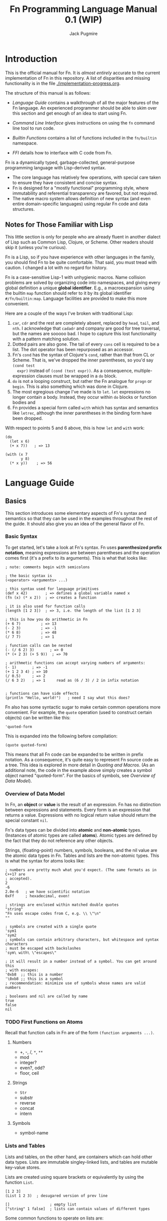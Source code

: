 #+TITLE: Fn Programming Language Manual 0.1 (WIP)
#+AUTHOR: Jack Pugmire
#+HTML_HEAD: <link rel="stylesheet" type="text/css" href="style.css"/>
#+HTML_HEAD_EXTRA: <link rel="stylesheet-alternate" type="text/css" href="style.css"/>

* Introduction

This is the official manual for Fn. It is /almost entirely/ accurate to the
current implementation of Fn in this repository. A list of disparities and
missing functionality is in the file [[./implementation-progress.org]].

The structure of this manual is as follows:

- [[Language Guide]] contains a walkthrough of all the major features of the Fn
  language. An experienced programmer should be able to skim over this section
  and get enough of an idea to start using Fn.

- [[Command Line Interface]] gives instructions on using the ~fn~ command line
  tool to run code.

- [[Builtin Functions]] contains a list of functions included in the ~fn/builtin~
  namespace.

- [[FFI]] details how to interface with C code from Fn.

Fn is a dynamically typed, garbage-collected, general-purpose programming
language with Lisp-derived syntax.
- The core language has relatively few operations, with special care taken to
  ensure they have consistent and concise syntax.
- Fn is designed for a "mostly functional" programming style, where immutability
  and referential transparency are favored, but not required.
- The native macro system allows definition of new syntax (and even entire
  domain-specific languages) using regular Fn code and data structures.


** Notes for Those Familiar with Lisp

This little section is only for people who are already fluent in another dialect
of Lisp such as Common Lisp, Clojure, or Scheme. Other readers should skip it
(unless you're curious).

Fn is a Lisp, so if you have experience with other languages in the
family, you should find Fn to be quite comfortable. That said, you must tread
with caution. I changed a lot with no regard for history.

Fn is a case-sensitive Lisp-1 with unhygienic macros. Name collision problems
are solved by organizing code into namespaces, and giving every global
definition a unique *global identifier*. E.g., a macroexpansion using the builtin
~map~ function should refer to it by its global identifier ~#/fn/builtin:map~.
Language facilities are provided to make this more convenient.

Here are a couple of the ways I've broken with traditional Lisp:

1. ~car~, ~cdr~ and the rest are completely absent, replaced by ~head~, ~tail~, and ~nth~.
   I acknowledge that ~cadadr~ and company are good for tree traversal, but the
   names are sooooo bad. I hope to capture this lost functionality with a
   pattern matching solution.
2. Dotted pairs are also gone. The tail of every ~cons~ cell is required to be a
   list. The dot operator has been repurposed as an accessor.
3. Fn's ~cond~ has the syntax of Clojure's ~cond~, rather than that from CL or
   Scheme. That is, we've dropped the inner parentheses, so you'd say ~(cond test
   expr)~ instead of ~(cond (test expr))~. As a consequence, multiple-expression
   clauses must be wrapped in a ~do~ block.
4. ~do~ is not a looping construct, but rather the Fn analogue for ~progn~ or ~begin~.
   This is also something which was done in Clojure.
5. The most egregious change I've made is to ~let~. ~let~ expressions no longer
   contain a body. Instead, they occur within ~do~ blocks or function bodies and
6. Fn provides a special form called ~with~ which has syntax and semantics like
   ~letrec~, although the inner parentheses in the binding form have been dropped.

With respect to points 5 and 6 above, this is how ~let~ and ~with~ work:
#+BEGIN_SRC fn
(do
  (let x 6)
  (+ x 7))   ; => 13

(with (x 7
       y 8)
  (* x y))    ; => 56
#+END_SRC


* Language Guide


** Basics

This section introduces some elementary aspects of Fn's syntax and semantics so
that they can be used in the examples throughout the rest of the guide. It
should also give you an idea of the general flavor of Fn.


*** Basic Syntax

To get started, let's take a look at Fn's syntax. Fn uses *parenthesized
prefix notation*, meaning expressions are between parentheses and the operation
comes first (it's a prefix to its arguments). This is what that looks like:

#+BEGIN_SRC fn
; note: comments begin with semicolons

; the basic syntax is
(<operator> <arguments> ...)

; this syntax used for language primitives
(def x 42)        ; => defines a global variable named x
(fn (x) (* x 2))  ; => creates a function

; it is also used for function calls
(length [1 2 3])  ; => 3, i.e. the length of the list [1 2 3]

; this is how you do arithmetic in Fn
(+ 6 7)         ; => 13
(- 2 3)         ; => -1
(* 6 8)         ; => 48
(/ 7 7)         ; => 1

; function calls can be nested
(- (/ 6 2) 3)       ; => 0
(* (+ 2 3) (+ 5 9))  ; => 70

; arithmetic functions can accept varying numbers of arguments:
(- 1)       ; => -1
(+ 1 2 3 4) ; => 10
(/ 0.5)     ; => 2
(/ 6 3 2)   ; => 1     read as (6 / 3) / 2 in infix notation


; functions can have side effects
(println "Hello, world!")   ; need I say what this does?
#+END_SRC

Fn also has some syntactic sugar to make certain common operations more
convenient. For example, the ~quote~ operation (used to construct certain objects)
can be written like this:
#+BEGIN_SRC fn
'quoted-form
#+END_SRC
This is expanded into the following before compilation:
#+BEGIN_SRC fn
(quote quoted-form)
#+END_SRC
This means that all Fn code can be expanded to be written in prefix notation. As
a consequence, it's quite easy to represent Fn source code as a tree. This idea
is explored in more detail in [[Quoting and Macros]]. (As an additional note, the
code in the example above simply creates a symbol object named "quoted-form".
For the basics of symbols, see [[Overview of Data Model]]).


*** Overview of Data Model

In Fn, an *object* or *value* is the result of an expression. Fn has no distinction
between expressions and statements. Every form is an expression that returns a
value. Expressions with no logical return value should return the special
constant ~nil~.

Fn's data types can be divided into *atomic* and *non-atomic* types. (Instances of
atomic types are called *atoms*). Atomic types are defined by the fact that they
do not reference any other objects.

Strings, (floating-point) numbers, symbols, booleans, and the nil value are the
atomic data types in Fn. Tables and lists are the non-atomic types. This is what
the syntax for atoms looks like:

#+BEGIN_SRC fn
; numbers are pretty much what you'd expect. (The same formats as in C++17 are
; accepted).
2
-6
2.0e-6   ; we have scientific notation
0xFf     ; hexadecimal, even!

; strings are enclosed within matched double quotes
"string"
"Fn uses escape codes from C, e.g. \\ \"\n"
""

; symbols are created with a single quote
'sym1
'sym2
; symbols can contain arbitrary characters, but whitespace and syntax characters
; must be escaped with backslashes
'sym\ with\ \"escapes\"

; it will result in a number instead of a symbol. You can get around this 
; with escapes:
'0xb8  ;; this is a number
'\0xb8 ;; this is a symbol
; recommendation: minimize use of symbols whose names are valid numbers

; booleans and nil are called by name
true
false
nil
#+END_SRC


*** TODO First Functions on Atoms

Recall that function calls in Fn are of the form ~(function arguments ...)~.


**** Numbers

- +, -, /, ~*~, ~**~
- mod
- integer?
- even?, odd?
- floor, ceil


**** Strings

- ~Str~
- substr
- reverse
- concat
- intern


**** Symbols

- symbol-name


*** Lists and Tables

Lists and tables, on the other hand, are containers which can hold other data
types. Lists are immutable singley-linked lists, and tables are mutable
key-value stores.

Lists are created using square brackets or equivalently by using the function
~List~.
#+BEGIN_SRC fn
[1 2 3]
(List 1 2 3)  ; desugared version of prev line

[]                  ; empty list
["string" 1 false]  ; lists can contain values of different types
#+END_SRC

Some common functions to operate on lists are:
- ~length~ :: get the length of a list
- ~head~ :: get the first element of a list
- ~tail~ :: get the tail of the list, i.e. a list containing everything except the
  head
- ~reverse~ :: you can guess this one
- ~concat~ :: concatenate two or more lists end to end

Tables are created using braces (or the equivalent Table function). They must be
passed an even number of arguments. The first, 3rd, 5th, etc are keys, and the
2nd, 4th, 6th are corresponding values. 
#+BEGIN_SRC fn
; here's a table mapping numbers to strings:
{1 "one"
 2 "two"
 3 "three"}
; the above syntax is equivalent to this
(Table 1 "one"
       2 "two"
       3 "three")

; this table maps the symbols a,b,c to various values
{'a "str" 'b 2 'c false}

; keys can also be of mixed types. This table maps empty objects to a symbol
; representing their type
{[] 'List
 {} 'Table  ; here {} is a table acting as a key value for another table
 "" 'Str}
#+END_SRC

Values of the table can be accessed with the ~get~ function:
#+BEGIN_SRC fn
(get {1 "one" 2 "two"} 1) ; => "one"
(get {1 "one" 2 "two"} 1) ; => "two"
#+END_SRC
When the key is a symbol, the special form ~dot~ can be used in place of ~get~.
#+BEGIN_SRC fn
(dot {'hello "world" 'goodbye "moon"} hello) ; => "world"
; the above is equivalent to
(get {'hello "world" 'goodbye "moon"} 'hello)
#+END_SRC
There are two differences between ~get~ and ~dot~. First of all, ~get~ is a normal
function and may be used as such, while ~dot~ is a syntactic form that behaves
differently from a function. Secondly, the argument to ~dot~ is automatically
quoted, i.e. we don't need to put a quote character before the symbol. There is
also special syntax for the ~dot~ form, but that will be introduced after we
introduce variables.

Common functions on tables include:
- ~length~ :: get the length of a table
- ~table-keys~ :: get a list of keys belonging to a table
- ~concat~ :: combine two or more tables. In the case that multiple tables include
  the same key, the last table in the argument list takes precedent.


** TODO Control Flow and Functions


*** TODO Conditional Execution

The conditional control flow primitives are ~if~ and ~cond~.

~if~ takes exactly three arguments: a test expression, an expression to evaluate
if the test is true, and an expression to evaluate if the test is false. In Fn,
~nil~ and ~false~ are considered to be false values, while all others are treated as
~true~.
#+BEGIN_SRC fn
;; if and cond syntax

;; cond takes pairs of expressions and consequences
(cond
  false 1
  nil   2
  'foo  3
  true  4)
; => returns 3, because 'foo is the first true value

(defn fizzbuzz (x)
  (cond
    (= (mod x 15) 0) 'FizzBuzz
    (= (mod x 5) 0)  'Buzz
    (= (mod x 3) 0)  'Fizz
    true             x))
(fizzbuzz 6)  ; = Fizz
(fizzbuzz 7)  ; = 7
(fizzbuzz 45) ; = FizzBuzz
(fizzbuzz 65) ; = Buzz
#+END_SRC

~cond~ is an alternative conditional syntax which is analogous to "if/else if"
blocks in other programming languages. ~cond~ takes pairs of arguments and treats
the first one as a test. If the test is true, it returns the result of the
second argument in the pair. Otherwise it proceeds to the next pair, returning
~nil~ if the end is reached.


*** Functions and Calls

Function calls have already been shown frequently in the manual prior to this
point. For example, we've seen arithmetic with the functions ~+~, ~-~, ~*~, and ~/~:
#+BEGIN_SRC fn
(+ 1 2 3)      ; => 6
(- (/ 6 2) 3)  ; => 0
(* 17 (- 2 7)) ; => -85
#+END_SRC

As you may have already surmised, in each parenthesized list above, the first
element is the function and the remaining ones are its arguments. All
parenthesized forms in Fn are either special forms, macros, or function calls,
with function calls being the "default" and by far the most common.

Functions are created with the ~fn~ special form, which requires a parameter list
followed by a series of expressions that make up the function's body.

#+BEGIN_SRC fn
; square a number
(def square
  (fn (x)     ; x is bound as a local variable
    (* x x))
; the above is exactly equivalent to
(defn square (x)
  (* x x))

(square 2) ; => 4

; compute sqrt(x^2 + y^2)
(def 2-norm 
  (fn (x y)
    (sqrt (+ (square x) (square y)))))

(2-norm 3 4)  ; => 5
(2-norm 5 12) ; => 13
#+END_SRC

The syntax ~(defn ...)~ is nothing more than a shorten way to say ~(def .. (fn
...))~.

Functions can accept varying numbers of arguments. For this Fn offers *optional
parameters* and *variadic parameters*. Optional parameters have default values that
they assume when not passed explicitly. Variadic parameters, on the other hand,
allow a function to be called with more arguments than it has parameters. The
trailing arguments are passed to the function as a list. These are illustrated
below:

#+BEGIN_SRC fn
; compute the p-norm of (x,y), which is |x^p + y^p|^(1/p). 
; default is p = 2
(defn p-norm (x y (p 2))
  (let xp (** x p)
       yp (** y p))
  (** (+ (abs xp) (abs yp)) (/ 1 p)))

; p-norm accepts either 2 or 3 arguments
(p-norm 3 4)    ; => 5
(p-norm 3 4 2)  ; => 5 (same as default)
(p-norm 3 4 1)  ; => 7 (now p = 1)

; compute x1^2 + x2^2 + ...
(defn sum-squared (& args)
  ; see below for explanation of this line
  (apply + (map square args)))

; accepts any number of arguments
(sum-squared)       ; => 0
(sum-squared 1)     ; => 1
(sum-squared 1 2)   ; => 5
(sum-squared 1 2 4) ; => 21
#+END_SRC

Explanation of the function ~sum-squared~ above: ~map~ applies a function to every
element of the list, in this case squaring each of the arguments. ~apply~,
explained in [[apply]], passes the elements of a list to a function as positional
arguments, in this case summing all the elements of the list.

As you can see, optional parameters, (of which there may be zero or more), are
designated by putting them in parenthesized lists with a default value. Variadic
parameters, (of which their may be zero or one), are designated by the special
symbol ~&~. No additional parameters can follow variadic parameters.

Variadic and optional parameters can be mixed, in which case the variadic
parameter picks up where the optional parameters leave off.


**** Checking for Optional Arguments

Sometimes, it is desirable to know whether an optional parameter was passed, or
just set to the default value. To check whether an optional parameter was
passed, you can use the name of that parameter prefixed with a question mark.
For example,

#+BEGIN_SRC fn
; this returns yes if called with an argument, no otherwise
(defn arg-checker ((x nil))
  (if ?x
      "yes"
      "no"))

(arg-checker)    ; => "no"
(arg-checker 1)  ; => "yes"
#+END_SRC


*** Variable Capture

Functions can refer to local variables. Sometimes, a function object might
outlive the scope of the local variable it references. For these cases, Fn
implements *variable capture*.

When the variable's normal lifetime ends, a copy of it is made and saved so that
the function can continue to use that variable during future calls. If multiple
functions refer to the same variable, then they share a reference to it. This
behavior is exhibited below:

#+BEGIN_SRC fn
; simple variable capture example
(with (x 7)
  ; global function get-x captures x
  (def get-x ()
    x))

; x is still accessible even though it's out of scope
(get-x) ; => 7


; variable capture between multiple functions
(with (y 0)
  (def get-y ()
    y)
  (def set-y (v)
    (set! y v)))

; reference to y is shared between get-y and set-y
(get-y) ; => 0
(set-y 17)
(get-y) ; => 17
; i.e. get-y sees the changes made by set-y
#+END_SRC

Variable capture in Fn can be used to implement something analogous to private
members in object-oriented programming languages. This is by letting functions
in a table capture a variable. When the table exits scopes, these functions will
be the only means to access the variable. Here's an example of a counter that
guards access to its value:

#+BEGIN_SRC fn
(defn Counter ()
  "Construct a counter which is initialized to 0."
  ; count is our "private member"
  (let count 0)
  (let self
    ; the functions in this table control access to count
    {'get
     (fn () count)
     'inc
     (fn ()
       (set! count (+ count 1)))
     'reset
     (fn ()
       (set! count 0))})
  self)

; create a counter
(def my-counter (Counter))
(my-counter.get) ; => 0
(my-counter.inc)
(my-counter.inc)
(my-counter.inc)
(my-counter.get) ; => 3
(my-counter.reset)
(my-counter.get) ; => 0
#+END_SRC

As shown above, variable capture allows mutable state to be attached to a
function or group of functions. This can be very powerful. However, as prolific
mutation often leads to bad, buggy programs, this functionality should be used
sparingly, and only after weighing alternative solutions.


*** TODO apply


*** TODO dollar-fn


** Variables and Mutation

*** TODO Local Variables

Local variables can be created using one of the special operators ~let~, ~letfn~, or
~with~.[fn:let-other-lisp] They all bind variables in the same way, but with
different syntax for programmer convenience. Function parameters are also
treated as local variables within the function body.

Before proceeding, we note that the full story about local variables involves
variable capture semantics, which are covered in [[Variable Capture]]. Variable
capture doesn't affect any of the concepts discussed in the rest of this section.

~let~ is the most elementary way to create a local variable. It defines one or
more new variables in the current lexical environment.

#+BEGIN_SRC fn
;; let binds variables to the given values
(let x 'symbol)
;; multiple definitions can be made in a single let
(let a 16
     b (reverse "string")
     ;; value expressions can refer to variables from earlier in the same let
     c (+ a (length b)))
#+END_SRC

~with~ is similar to ~let~, but rather than creating definitions in the containing
environment, it creates a new lexical environment.

#+BEGIN_SRC fn
;; this creates two variables
(with (a 3
       b 4)
  ;; the body can contain multiple expressions
  (println "hello")
  (+ a b))
;; returns 7
;; the variables a, b do not exist outside of the with body
#+END_SRC

~letfn~ has a streamlined syntax for creating functions, but otherwise behaves
like ~let~.

All local variables can have their value changed with ~set!~. The exclamation
point is because mutation is not to be taken lightly. The syntax for ~set!~ is
like this:

#+BEGIN_SRC fn
(set! var-name new-value)
;; for example
(let var 'hi)
(println var) ;; prints 'hi
(set! var 'lo)
(println var) ;; prints 'lo
#+END_SRC

Note that attempting to ~set!~ a global variable will result in an error.
 
[fn:let-other-lisp] In Fn, the ~with~ operator provides the functionality of what
most Lisp-like languages call ~let~, while Fn's ~let~ is quite different, as it acts
on the surrounding environment.


*** TODO Global Variables

Global variables in Fn are created using ~def~ or ~defn~. E.g.

#+BEGIN_SRC fn
(def my-global 'special-constant)
(def my-other-global (+ 21 69))

(def my-other-global (+ 21 69))
#+END_SRC

~defn~ behaves exactly like ~def~, but has special syntax streamlined for defining
functions.

Global variables are immutable, i.e. they cannot be changed by using ~set!~.
However, by assigning global variables to mutable datatypes or by exploiting
variable capture (discussed in a later section), mutable state can still be
associated to a global variable. This is intended behavior, however, it is not
recommended that you abuse it.


** Namespaces and Import

A *namespace* is a collection of global variable and macro definitions. All Fn
code runs inside of some namespace. External namespaces can be *imported*, which
allows their definitions to be accessed from the current namespace.

Namespaces are identified by a *name*, which is a string not containing any
slashes, and a *package*, which is a string representing a logical collection of
namespaces. They can be combined into the symbol ~<package>/<name>~, which is
called the *identifier* or *ID* of the namespace. This ID is required to be globally
unique.

*Examples of Namespace IDs:*
#+BEGIN_SRC fn
fn/builtin              ; package is "fn", name is "builtin"
fn/internal/io          ; package is "fn/internal", name is "io"
my-project/util/linalg  ; package is "my-project/util", name is "linalg"
my-project/model        ; package is "my-project", name is "model"
#+END_SRC

When evaluating code from a file, the namespace name will always be the stem of
the file. The package can be set via a package declaration, see [[Package
Declarations]].

The default REPL namespace is ~fn/interactive~. Fn source code passed in as a
command line argument is also evaluated in this namespace.

*** Package Declarations

When you run the ~fn~ command on a file, by default, the package is set to
~fn/user~. Obviously, we'd like to be able to decide the package ourselves. This is
done via a *package declaration*. The syntax for package declarations is:
#+BEGIN_SRC fn
(package package-name)
#+END_SRC

That's it. There can only be one package declaration per file, and it must be
the first expression in the file (not including comments and whitespace).

In general, the main file of an application should have a package declaration,
as should files intended to be exported as part of a library. In other
situations, the ~import~ form can often automatically deduce the package, and this
may lead to code which is slightly easier to refactor. It's your call.


*** Import

The ~import~ special form allows definitions from an external namespace to be
copied into the current one. There are three different ways to invoke of ~import~,
depending on what you want the imported definitions to be named.

#+BEGIN_SRC fn
(import <namespace-id>)                 ; invocation 1
(import <namespace-id> as <alias>)      ; invocation 2
(import <namespace-id> no-prefix)       ; invocation 3
#+END_SRC

Invocation 1 will name the imported definitions like this:
~<namespace-name>:<definition-name>~ (recall that the namespace /name/ does not
include the package, as opposed to the namespace /ID/).

Using invocation 2 above replaces the namespace name with ~<alias>~ in the
imported definitions, and invocation 3 drops the prefix entirely as the
invocation suggests.

The clearest way to illustrate this behavior is by example. Say we have a
namespace ~foo/bar/baz~ containing variables named ~bob~ and ~alice~:
#+BEGIN_SRC fn
;;; baz.fn
(package foo/bar)
(def alice "Alice")
(def bob "Bob")
#+END_SRC

We have three ways to import this namespace, shown above. All three cause the
definitions from ~foo/bar/baz~ to be copied into the current namespace. However,
in each case the created bindings will have different names. The three cases are
illustrated below:

#+BEGIN_SRC fn
;;; main.fn

;; invocation 1
(import foo/bar/baz)
; variables look like this:
baz:alice
baz:bob

;; invocation 2
(import foo/bar/baz as b)
; variables look like this:
b:alice
b:bob

;; invocation 3
(import foo/bar/baz no-prefix)
; variables are imported directly (no colons)
alice
bob
#+END_SRC


*** Global Identifiers

Each global definition is assigned a unique *global identifier* (global ID) which
allows it to be accessed unambiguously even without being imported. These are of
the form ~#/<namespace-id>:<definition-name>~.

Examples:
#+BEGIN_SRC fn
; these functions lives in fn/builtin
#/fn/builtin:concat
#/fn/builtin:map
#/fn/builtin:filter

; continuation of the example from the previous section
#/foo/bar/baz:alice
#/foo/bar/baz:bob
#+END_SRC

On the other hand, prefixing a symbol with a hash character will cause it to
automatically be expanded into its full global ID by the compiler. This happens
when syntactic sugar is expanded, i.e. before the main compilation step.

#+BEGIN_SRC fn
#concat     ; expands to #/fn/builtin:concat
#map        ; => #/fn/builtin:map
#filter     ; => #/fn/builtin:filter

; assume we're in namespace fn/user/main
#baz:alice  ; => #/fn/user/main:baz:alice
#baz:bob    ; => #/fn/user/main:baz:bob
#+END_SRC


*** Finding Namespace Files

The first time a namespace is imported, the import system searches for an
appropriate file and evaluates it to create the definitions. Subsequent uses of
import will reuse these definitions, so the namespace code only gets run once.

To find this file, we check the following places, in order
1. Where applicable, we search using a relative path calculated by comparing the
   current package to the desired namespace ID. For instance, when importing
   ~foo/bar~ from ~foo/baz~, it will look for files name "baz.fn" in the same
   directory as "bar.fn". If we import ~foo/bat/oof~, it looks for "bat/oof.fn".
   - When the interpreter starts, it selects a base directory based on the
     command line options. No directory above the base directory will be
     searched. This is for security reasons. Generally, you don't have to think
     about this caveat, but it's explained in full in [[Import Search]] in the
     documentation for the command line interface.
2. A list of paths extracted from the environment variable ~FN_SEARCH_PATH~ are
   searched. This is colon-delimited like most search paths. These directories
   are searched based on the full namespace ID, so e.g. ~(import my/pkg/ns)~ will
   search for files named "my/pkg/ns.fn".
3. The system library directory is searched. This is set at compile time; by
   default it is ~/usr/local/lib/fn/packages~.


** Quoting and Macros

*** Quoting

"Quoting" refers to the process of converting Fn source code into native Fn
data. This allows us to easily process and manipulate Fn source code using the
same facilities as for normal data.

Quoting is the secret sauce that makes Fn's macro system work. It's the main
reason why Fn has the syntax it has.

The ~quote~ special operator has syntax:
#+BEGIN_SRC fn
(quote <expr>) ;; or, equivalently
'<expr>
#+END_SRC
where ~<expr>~ can be any expression (in fact, it need not be a legal expression
by itself). These two notations are exactly the same. The interpreter expands
the second into the first before evaluation.

The value returned by quote is guaranteed to only consist of lists, symbols,
numbers, and strings. We refer to the latter three as *atoms*. Here are some
examples:
#+BEGIN_SRC fn
'(a b c) ;; returns ['a 'b 'c]
'"string" ;; returns "string"
'(+ a (/ x 2)) ;; returns ['+ 'a ['/ 'x 2]]

''quot ;; is equivalent to
(quote (quote quot)) ;; which returns ['quote 'quot]
#+END_SRC

Note that ~<expr>~ only needs to be syntactically valid (i.e. not freak out the
parser). Illegal expressions can be quoted just fine:
#+BEGIN_SRC fn
'() ;; returns [] (the empty list)
'(2 (3 4)) ;; returns [2 [3 4]]
'(quote) ;; returns ['quote]
#+END_SRC

This makes ~quote~ very handy for creating nested lists of atoms. (~quote~ also has
a big sister named ~quasiquote~, which is covered [[Quasiquotation]], and allows for
much more flexibility).

~quote~ is also the primary way to create symbols. As noted in [[Atomic Types]],
this can lead to problems when we want a symbol whose name is a syntactically
valid number. Adding an escape character to the symbol name designates to the
parser that the token should be read as a symbol rather than a number. In fact,
we can even use this trick to give variables numbers for names:
#+BEGIN_SRC fn
;; probably don't do this
(def \2 3)
2  ;; returns 2
\2 ;; returns 3
#+END_SRC


*** TODO Macro Basics


*** TODO Quasiquotation


*** TODO Macro Hygiene


** Data Types In Depth

This section provides a fairly exhaustive overview of the types built in to Fn.

Fn provides the following builtin data types (type names in Fn are
~Capitalized-Like-This~):

- ~Nil~ :: The special constant ~nil~, used to indicate the absence of a value.
- ~Bool~ :: The boolean values ~true~ and ~false~.
- ~Num~ :: Floating-point numbers. (These are 60-bit floats, obtained by
  truncating the significand of an IEEE double by four bits to fit type
  information).
- ~Sym~ :: Internalized strings, a.k.a symbols. These are essentially strings with
  a fast equality test, useful for ad-hoc enumerations and as keys for tables.
  They are used extensively by the macro system.
- ~Str~ :: Immutable sequences of bytes. When holding text, these are UTF-8
  encoded by default.
- ~List~ :: Immutable singley-linked lists.
- ~Table~ :: Mutable key-value stores.
- ~Func~ :: Function data type

Objects of type Nil, Bool, Num, Sym, and Str are called *atoms*. These are defined
by the fact that they do not contains references to any other objects. List and
Table are *container types*, and Func is the odd-one-out as the *function type*.

Support for user-defined types is not currently implemented. However, a
description of how they will work can be found in [[Structure Types]].

*** Checking Types

Types can be checked at runtime using a variety of builtin type predicates.
These are functions of a single argument which return true or false depending on
its type. These are:

#+BEGIN_SRC fn
bool?
num?
sym?
str?
list?
table?
func?

; examples
(bool? nil)  ; => false
(num? 32)    ; => true
(list? [])   ; => true
#+END_SRC


*** Atomic Types

Here is what the syntax looks like for atoms:

#+BEGIN_SRC fn
; numbers are pretty much what you'd expect. (The same formats as in C++17 are
; accepted).
2
-6
3.14159  ; all numbers are 60-bit floating-point. Not quite doubles
2.0e-6   ; we have scientific notation
0xFf     ; hexadecimal, even!

; strings are enclosed within matched double quotes
"string"
"Fn uses escape codes from C, e.g. \\ \"\n"
""

; symbols are created with a single quote
'sym1
'sym2
; symbols can contain arbitrary characters, but whitespace and syntax characters
; must be escaped with backslashes
'sym\ with\ \"escapes\"

; it will result in a number instead of a symbol. You can get around this 
; with escapes:
'0xb8  ;; this is a number
'\0xb8 ;; this is a symbol
; recommendation: minimize use of symbols whose names are valid numbers

; booleans and nil are called by name
true
false
nil
#+END_SRC

See also subsection [[Quoting]] for more on symbols and the quote operator.


*** Lists

Lists in Fn are what you'd expect for a functional programming language. They're
created using square brackets or by using the ~List~ function.

#+BEGIN_SRC fn
[] ; empty list
['a 'b] ; list of two symbols
[1 'a "str"] ; lists may contain objects of arbitrary type

; The List function behaves identically to square bracket syntax
[1 2 3]
(List 1 2 3)
#+END_SRC

A variety of builtin functions are provided that can operate on lists.

#+BEGIN_SRC fn
; create some demo lists
(def list1 [["str" 2] 'a 'b])
(def list2 [0 2 4 6 8 10])

; head accesses the first element of a list
(head list1) ; => ["str" 2]
(head list2) ; => 0
; tail returns the list without the first element
(tail list1) ; => ['a 'b]

; behavior on empty list:
(head [])    ; => error (empty list has no head)
(tail [])    ; => []

; nth allows random access:
(nth list1 2) ; => 'b
(nth list2 1) ; => 2
(nth list1 5) ; => error (out of bounds)

; length gives the length of a list
(length []) ;=> 0
(length list1) ;=> 3
(length list2) ;=> 6

; cons prepends elements
(cons 2 []) ;=> [2]
(cons 'foo list1) ;=> ['foo ["str" 2] 'a 'b]

; concat concatenates two or more lists
(concat [1 2 3] [4 5 6]) ;=> [1 2 3 4 5 6]
(concat [37] ['foo] ["bar"]) ;=> [37 'foo "bar"]
(concat list2 list1) ;=> [0 2 4 6 8 10 ["str" 2] 'a 'b]

; reverse reverses the direction of a list
(reverse list2) => [10 8 6 4 2 0]
#+END_SRC


*** Tables

Tables are key-value stores. Any type of object may be used as a key or a value,
(note, however, that it takes longer to hash more complicated data structures
since we have to descend on their fields)[fn:key-equality].

Tables are built using braces ~{}~ or the equivalent ~Table~ function. This must be
passed an even number of arguments.

#+BEGIN_SRC fn
{} ;=> empty table
{'key1 4 'key 6} ;=> table with two kv-pairs
(Table 'key1 4 'key 6) ;=> table with two kv-pairs
#+END_SRC

Table elements may be accessed using the builtin function ~get~. When the key is a
constant symbol, dot syntax (or the equivalent ~dot~ special operator) can be
used instead. This is how this looks:

#+BEGIN_SRC fn
(def tab1 {'name "Mr. Table"
          'occupation "Holds data"
          'child {'name "Table Jr." 
                  'occupation "Holds less data"}})
(def tab2 {0 'zero 1 'one 2 'two 3 'three 4 'four})

;; these all return "Mr. Table"
(get tab1 'name)
tab1.name
(dot tab1 name) ; equivalent syntax to the dot expression
;; Note that the symbols in the dot expressions are unquoted. Arguments to dot 
;; must be unquoted symbols or a compilation error occurs.

;; get is more flexible than dot and allows arbitrary key and value expressions
(get tab2 (+ 1 2)) ;=> 'three
(get {'k 'v} 'k) ;=> 'v

;; dot makes it convenient to descend on tables with symbolic key names
tab1.child.name ;=> "Table Jr."
;; equivalent expression:
(dot tab1 child name)
#+END_SRC

Since tables are mutable, the main way to populate them is to use the ~set!~
operator (the same one as for local variables). In this case, the first argument
may be any legal ~get~ or ~dot~ expression on a table.

# TODO: write code examples here
#+BEGIN_SRC fn
#+END_SRC

Lastly, tables size can be checked with ~length~, a list of keys can be retrieved
with ~table-keys~, and two or more tables can be combined with ~concat~ (if any of
the tables have keys in common, the last table in the argument list takes
priority).

[fn:key-equality] Two keys are equal if ~(= k1 k2)~ is true (using the builtin
equality function). For simple data types the meaning of equality is obvious.
Lists and tables are compared componentwise. That is, two lists are equal if and
only if all their respective entries are equal. Two tables are equal if their
key sets are equal (disregarding order), and for each key the corresponding
values in each table are equal.


*** Structure Types

*Note:* User types and metatables are not yet implemented. For now it is
recommended to emulate this behavior by putting methods directly into slots in
the table.

*Structure types* are Fn's mechanism for allowing new data types to be defined on
the fly. Structure types are just normal tables in Fn, and their contents
provides two things:
- a schema describing the fields of the structure
- methods provided by the structure

*Structures* are implemented as tables with particular entries in their
metatables. The *metatable* is a secondary key-value store that is attached to
every table. It can be used to change the behavior of the table as an object.



* Command Line Interface

All functionality is accessed via the ~fn~ command line program.

** Invocation and Namespace Determination

The fn command line tool has the following interface:
#+begin_src
fn [options] [file | --eval string | - ] ARGS
#+end_src

When invoked without any arguments, a repl is started in namespace ~fn/user~.

The main options are:
- ~-r~ :: Start a REPL after evaluating all sources.
- ~--ns <namespace>~ :: Use the specified namespace for evaluation. This also sets
  the namespace for the REPL (which otherwise defaults to ~fn/user~).
- ~--no-rel-imports~ :: Prevents ~import~ from searching for paths relative to the
  filename. See subsection [[Import Search]] for details.
- ~-h~ :: Show help and exit.
There are also two more options that are unlikely to be useful for a typical
user:
- ~-d~ :: Print disassembled bytecode after compiling each expression.
- ~-l~ :: Print LLIR (low-level intermediate representation) before compiling each
  expression.

When an ~--ns~ option is used with a file, that file's namespace name is
overridden by the specified namespace. The file then just acts as a series of
expressions to evaluate. This also prevents import from searching relative to
the file path.

In the absence of an ~--ns~ option, the namespace of a file is determined by the
filename and contents. In particular, the filename stem is used as the short
name. If the file specifies a package, then that package is used, otherwise the
default package ~fn/user~ is used, e.g. a file ~foo.fn~ with no package declaration
would be evaluated in the namespace ~fn/user/foo~.


** Import Search

When the interpreter encounters an import form, it must locate and load the
relevant source file (unless the namespace has already been created, as is the
case for the builtin namespace, or for those namespaces already imported by
another component).

The interpreter has two ways to search for imports. The first way is to use the
package and directory of a file to locate other components, while the second is
to simply use a search path. The search path approach is pretty straightforward;
it can be set using the ~FN_SEARCH_PATH~ environment variable, but by default it
will simply check the Fn library directory on the system (something like
~/usr/lib/Fn/ns~) before giving up.

The first search method mentioned is called relative import search. This is how
it works:
- The interpreter has a notion of a /working directory/. When evaluating a file,
  this is set to the directory containing the file. Otherwise it is the
  directory from which the interpreter was launched.
- The interpreter associates the package of the code being evaluated to the
  working directory. This package is saved by the interpreter as the /root
  package/.
- When an import is performed on any subpackage of the root package (including
  the root package itself), the interpreter will search for import files
  relative to the working directory based on the import name. (It will fall
  back to the search path if this fails).

The specifics of the search algorithm are best explained by example. Suppose I
evaluate a file ~bar.fn~ with package ~baz/foo~. The namespace for the file is
~baz/foo/bar~ and the working directory is the directory of ~bar.fn~, which we'll
write as ~${BAR_DIR}~.

Let's see how imports work in this scenario:
- ~(import baz/foo/oof)~ will cause the interpreter to look for a file
  ~${BAR_DIR}/oof.fn~. This is because the directory ~${BAR_DIR}~ is associated to
  the package ~baz/foo~.
- Similarly, ~(import baz/foo/boom/grop)~ looks for the file
  ~${BAR_DIR}/boom/grop.fn~.
- However, ~(import baz/dop)~ will *not* look for a file named ~${BAR_DIR}/../dop.fn~,
  because ~baz~ is not a subpackage of ~baz/foo~.

Lastly, we make one important notes about imports. Even if a file is located, it
will not be used if it has a package declaration which doesn't match up with the
requested one. In the above example, if we find ~${BAR_DIR}/oof.fn~, but it has a
package declaration placing it somewhere other than ~baz/foo~, then the import
will fail (and we'll end up using the search path).


** REPL

Fn's REPL allows interactive evaluation of code. It supports multi-line
expressions. Optional GNU readline support is planned, but for now, it is highly
recommended that you run the REPL in a wrapper that has command history, such as
rlwrap or Emacs shell-mode.

Additional functionality can be accessed by typing keywords (i.e. symbols whose
names begin with ":"). The available REPL keywords are:

- ~:help~ :: List these options.
- ~:quit~ :: Quit the interpreter. Can also be done by sending EOF with ctrl-d.
- ~:load <filename>~ :: Evaluate a file in the current namespace.
- ~:reimport <namespace>~ :: Redo a namespace import as if it was for the first
  time. Be warned that this will not overwrite the old functions if they've
  already been compiled into a new one.
- ~:ns <namespace>~ :: Switch to the given namespace.

To be interpreted as REPL commands, these cannot be preceded by any whitespace.

At the time of writing, these are not actually implemented in the codebase, but
you can try your luck because there's a chance that this document is out of sync
with my progress.


* Builtin Functions

** ~fn/builtin~

These functions are automatically imported into every namespace upon creation.
They are not all implemented at the time of writing, but a surprising number
are.

*Equality Comparisons*
- ~= (& args)~
  - Returns true if all args are semantically equal
- ~same? (& args)~
  - Behaves the same as ~=~ for numbers, symbols, bools, and the empty
    list. For other types, only returns true if all the arguments correspond to
    the same garbage collector object.


*Type queries:*
- ~number?~, ~string?~, ~list?~, ~table?~, ~function?~, ~symbol?~, ~bool?~
  - These accept a single argument and return true if it has the corresponding
    type, false otherwise.


*Functions on Symbols*
- ~gensym ()~
  - create a nameless symbol which is guaranteed to be unique
- ~intern (string)~
  - create a symbol from a string
- ~symname (symbol)~
  - get a symbol's name as a string

*Functions on Numbers*
- ~+~, ~-~, ~*~, ~/~, ~**~
  - Arithmetic operators. These accept arbitrarily many arguments.
  - ~**~ is exponentiation.
  - Calling with no arguments yields the identity element for the operation.
  - Calling with one argument yields the argument itself for ~+~, ~*~, and ~**~, the
    multiplicative inverse for ~/~, and the additive inverse for ~-~.
  - Underlying operations are performed on IEEE 64-bit floats (with truncated
    significand).
- ~abs~, ~exp~, ~log~
  - Functions of exactly one argument that perform their respective mathematical
    operations.
  - ~log~ is natural log
- ~mod (quantity modulus)~
  - Computes ~quantity~ modulo ~modulus~. The second argument must be an
    integer.
- ~integer?~
  - One argument of any type. True if it's an integer, false otherwise.
- ~floor, ceil~
- ~frac-part~
- ~<~, ~>~, ~<=~, ~>=~
  - The usual quantity comparisons. Accept arbitrarily many args. Always return
    true if 1 or 0 args are passed.

*Functions on Strings*
- ~String (& args)~
  - convert each argument to a string and concatenate them
- ~substring (str start (len -1))~
  - get a substring. Negative length values represent distances from the end of
    the string, with -1 indicating that the substring should go to the end.

*Functions on Lists*
- ~List~
  - Creates a list from its arguments.
- ~cons (hd tl)~
  - prepend ~hd~ to a list ~tl~
- ~head, tail~
  - One argument. Get the head or tail of a list, respectively.
- ~nth (n list)~
  - Get the nth element of a list, indexed from 0.
- ~take,~ ~drop,~ ~split~ ~(n list)~
  - ~take~ takes the first n elements of a list. ~drop~ drops the first n elements
    of a list. ~split~ does both at once and returns a list ~[front back]~, where
    front and back are the two pieces of the list.
- ~take-while, drop-while, split-after (pred list)~
  - ~pred~ is a function of one argument used as a predicate
  - Analogous to take, drop, and split, but instead of splitting after ~n~
    elements, they split on the first element for which ~pred~ fails.

*Functions on Tables*
- ~Table~
  - Accepts an even number of arguments. Treats them as alternating key/value
    pairs and constructs a table.
- ~get (table key)~
  - Get a value from a table. A runtime exception is generated if the table has
    no such key.
- ~get-default (table key (default nil))~
  - Get a value from a table, return default if it's not found.
- ~has-key? (table key)~
  - True or false depending on if key is a key for table.
- ~get-keys~
  - Returns a list of keys to a table. No promises about the order.


*Functions on Collections* 
Strings aren't really collections, but some of these work on them too.
- ~length~
  - Returns length for strings and lists, number of keys for tables.
- ~concat (& args)~
  - Concatenate arguments in the order provided
  - All arguments must have the same type
  - When concatenating tables which have keys in common, the last table in the
    argument list takes precedence.
- ~contains? (coll x)~
  - True if ~(= x y)~ for some ~y~ in the collection, false otherwise.
  - Doesn't work on strings
- ~reverse~
  - This one doesn't work on tables.
- ~empty?~
  - Works on strings, lists, and tables.

*Functions on Bools*
- ~or~, ~and~ (wrappers for the builtins)
- ~not~
- ~nand~
- ~nor~
- ~xor~
- ~xnor~

*Transformations*
- ~apply (fun arg0 arg1 & args)~
  - The last two arguments must be a list and a table, respectively. Calls the
    provided function in the following way: all arguments before the last two
    are passed as positional arguments. The list is expanded and its elements
    are passed as positional arguments. The table is used for keyword arguments.
    Its keys should be symbols (but not keywords).
  - This wraps a builtin operator
- ~partial (fun & args)~
  - partially apply a function
- ~comp (fun & funs)~
  - compose the provided functions
- ~map (fun & colls)~
  - we all know ~map~
  - as a bonus, it also works on tables
- ~maprev (fun & colls)~
  - like map, but only for lists and the resulting list is reversed
  - this is faster than map
- ~foldl (fun init coll)~
  - perform a left fold
  - ~fun~ accepts arguments ~(accumulator input)~
- ~foldr (fun init coll)~
  - perform a right fold
  - ~fun~ accepts arguments ~(input accumulator)~
- ~filter (fun coll)~
  - works on lists and tables

*Macros*
- ~->~, ~->>~ 
  - Threading macros. These work like they do in Clojure. No time now to type a
    description here.

*Error Generation*
- ~error (message)~
  - Stops execution and emits the provided error message.


* FFI

Fn will provide an FFI that works in the following way:
- Create C source file that includes the ~fnffi.h~ header, which provides functions
  for manipulating Fn values.
  - The functions intended to be called from Fn must have a particular type
    signature.
- Compile the file into a shared library.
- Back in Fn, use the namespace ~fn/ffi~ to import functions by name from the
  shared library.
